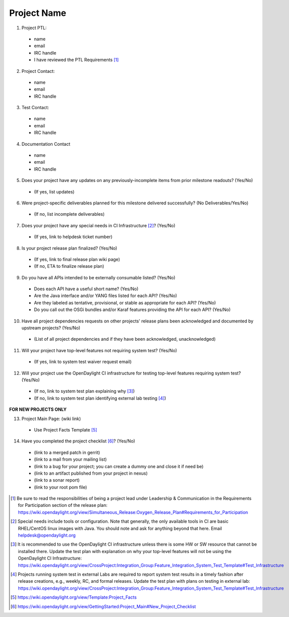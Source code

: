 ============
Project Name
============

1. Project PTL:
  - name
  - email
  - IRC handle
  - I have reviewed the PTL Requirements [1]_

2. Project Contact:
  - name
  - email
  - IRC handle

3. Test Contact:
  - name
  - email
  - IRC handle

4. Documentation Contact
  - name
  - email
  - IRC handle

5. Does your project have any updates on any previously-incomplete items from prior milestone readouts? (Yes/No)
  - (If yes, list updates)

6. Were project-specific deliverables planned for this milestone delivered successfully? (No Deliverables/Yes/No)
  - (If no, list incomplete deliverables)

7. Does your project have any special needs in CI Infrastructure [2]_?  (Yes/No)
  - (If yes, link to helpdesk ticket number)

8. Is your project release plan finalized?  (Yes/No)
  - (If yes, link to final release plan wiki page)
  - (If no, ETA to finalize release plan)

9. Do you have all APIs intended to be externally consumable listed? (Yes/No)
  - Does each API have a useful short name? (Yes/No)
  - Are the Java interface and/or YANG files listed for each API? (Yes/No)
  - Are they labeled as tentative, provisional, or stable as appropriate for each API? (Yes/No)
  - Do you call out the OSGi bundles and/or Karaf features providing the API for each API? (Yes/No)

10. Have all project dependencies requests on other projects' release plans been acknowledged and documented by upstream projects?  (Yes/No)
  - (List of all project dependencies and if they have been acknowledged, unacknowledged)

11. Will your project have top-level features not requiring system test? (Yes/No)
  - (If yes, link to system test waiver request email)

12. Will your project use the OpenDaylight CI infrastructure for testing top-level features requiring system test? (Yes/No)
  - (If no, link to system test plan explaining why [3]_)
  - (If no, link to system test plan identifying external lab testing [4]_)

**FOR NEW PROJECTS ONLY**

13. Project Main Page: (wiki link)
  - Use Project Facts Template [5]_

14. Have you completed the project checklist [6]_? (Yes/No)
  - (link to a merged patch in gerrit)
  - (link to a mail from your mailing list)
  - (link to a bug for your project; you can create a dummy one and close it if need be)
  - (link to an artifact published from your project in nexus)
  - (link to a sonar report)
  - (link to your root pom file)

.. [1] Be sure to read the responsibilities of being a project lead under Leadership & Communication in the Requirements for Participation section of the release plan: https://wiki.opendaylight.org/view/Simultaneous_Release:Oxygen_Release_Plan#Requirements_for_Participation
.. [2] Special needs include tools or configuration.  Note that generally, the only available tools in CI are basic RHEL/CentOS linux images with Java. You should note and ask for anything beyond that here.  Email helpdesk@opendaylight.org
.. [3] It is recommended to use the OpenDaylight CI infrastructure unless there is some HW or SW resource that cannot be installed there.  Update the test plan with explanation on why your top-level features will not be using the OpenDaylight CI Infrastructure: https://wiki.opendaylight.org/view/CrossProject:Integration_Group:Feature_Integration_System_Test_Template#Test_Infrastructure
.. [4] Projects running system test in external Labs are required to report system test results in a timely fashion after release creations, e.g., weekly, RC, and formal releases.  Update the test plan with plans on testing in external lab: https://wiki.opendaylight.org/view/CrossProject:Integration_Group:Feature_Integration_System_Test_Template#Test_Infrastructure
.. [5] https://wiki.opendaylight.org/view/Template:Project_Facts
.. [6] https://wiki.opendaylight.org/view/GettingStarted:Project_Main#New_Project_Checklist
